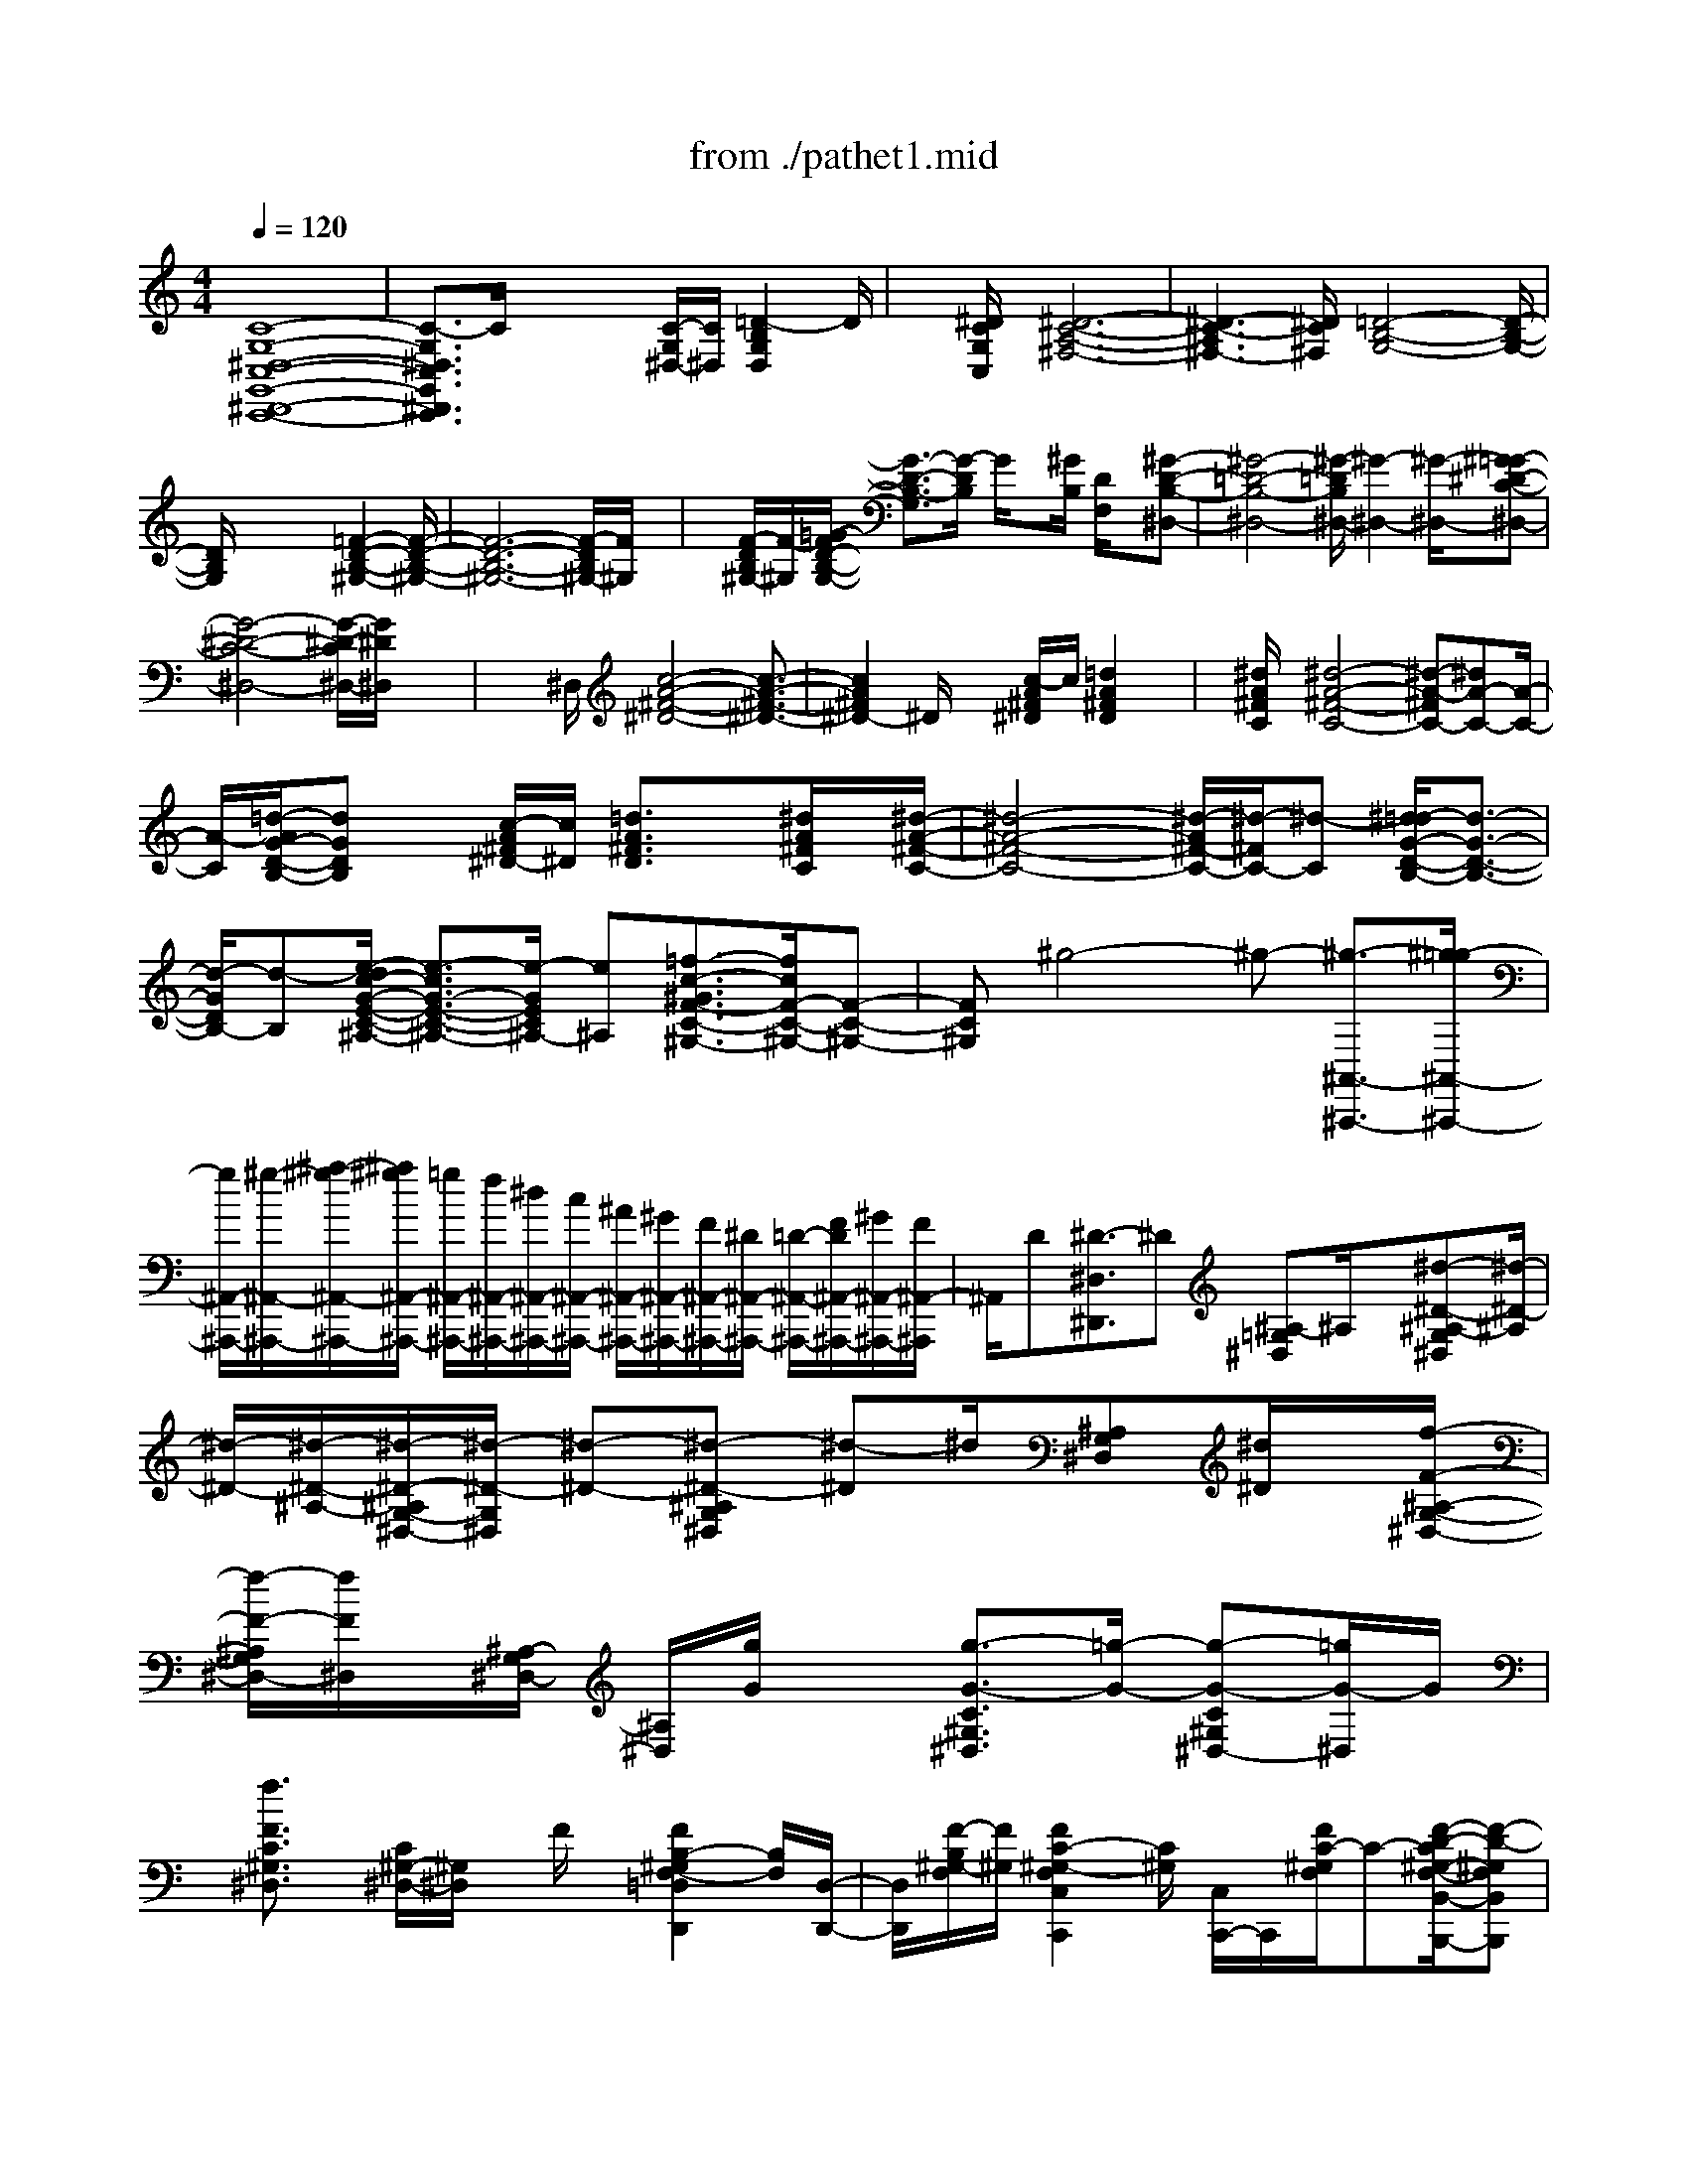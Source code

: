 X: 1
T: from ./pathet1.mid
M: 4/4
L: 1/8
Q:1/4=120
K:C % 0 sharps
% Pathetique Sonata - Beethoven
% Movement 1
V:1
% Piano
%%MIDI program 0
% Pathetique Sonata - Beethoven
% Movement 1
[C8-G,8-^D,8-C,8-G,,8-^D,,8-C,,8-]| \
[C3/2-G,3/2^D,3/2C,3/2G,,3/2^D,,3/2C,,3/2]C/2 x2 x/2[C/2-G,/2^D,/2-][C/2^D,/2][=D2-B,2G,2D,2]D/2| \
x[^D/2C/2G,/2C,/2]x/2 [^D6-C6-A,6-^F,6-]| \
[^D3-C3-A,3^F,3-][^D/2C/2^F,/2][=D4-B,4-G,4-][D/2-B,/2-G,/2-]|
[D/2B,/2G,/2]x4x[=F2-D2-B,2-^G,2-][F/2-D/2-B,/2-^G,/2-]| \
[F6-D6-B,6-^G,6-] [F/2-D/2B,/2^G,/2-][F/2^G,/2]x| \
x/2[F/2-D/2B,/2^G,/2-][F/2-^G,/2][=G/2-F/2D/2-B,/2-G,/2-] [G3/2-D3/2-B,3/2-G,3/2][G/2-D/2B,/2] G/2x[^G/2B,/2] [D/2F,/2]x/2[^G-D-B,-^D,-]| \
[^G4-=D4-B,4-^D,4-] [^G/2-=D/2B,/2^D,/2-][^G2-^D,2-][^G/2-^D,/2-][^G=G-^D-C-^D,-]|
[G4-^D4-C4-^D,4-] [G/2-^D/2-C/2^D,/2-][G/2^D/2^D,/2]x3| \
x2 ^D,/2[c4-A4-^F4-^D4-][c3/2-A3/2-^F3/2-^D3/2-]| \
[c2A2^F2^D2-] ^D/2x2[c/2-A/2^F/2^D/2]c/2[=d2A2^F2D2]x/2| \
x/2[^d/2A/2^F/2C/2]x/2[^d4-A4-^F4-C4-][^d-A-^FC-][^dA-C-][A/2-C/2-]|
[A/2-C/2][=d/2-A/2G/2-D/2-B,/2-][dGDB,] x[c/2-A/2^F/2^D/2-][c/2^D/2] [=d3/2A3/2^F3/2D3/2]x[^d/2A/2^F/2C/2]x/2[^d/2-A/2-^F/2-C/2-]| \
[^d4-A4-^F4-C4-] [^d/2-A/2^F/2-C/2-][^d/2-^F/2C/2-][^d-C] [^d/2=d/2-G/2-D/2-B,/2-][d3/2-G3/2-D3/2-B,3/2-]| \
[d/2-G/2D/2B,/2-][d-B,][e/2-d/2c/2-G/2-E/2-C/2-^A,/2-] [e3/2-c3/2G3/2-E3/2-C3/2-^A,3/2-][e/2-G/2E/2C/2^A,/2-] [e^A,][=f3/2-c3/2-^G3/2F3/2-C3/2-^G,3/2-][f/2c/2F/2-C/2-^G,/2-][F-C-^G,-]| \
[FC^G,]^g4-^g- [^g3/2-^A,,3/2-^A,,,3/2-][^g/2=g/2-^A,,/2-^A,,,/2-]|
[g/2^A,,/2-^A,,,/2-][^g/2-^A,,/2-^A,,,/2-][^a/2-^g/2^A,,/2-^A,,,/2-][^a/2^g/2^A,,/2-^A,,,/2-] [=g/2^A,,/2-^A,,,/2-][f/2^A,,/2-^A,,,/2-][^d/2^A,,/2-^A,,,/2-][c/2^A,,/2-^A,,,/2-] [^A/2^A,,/2-^A,,,/2-][^G/2^A,,/2-^A,,,/2-][F/2^A,,/2-^A,,,/2-][^D/2^A,,/2-^A,,,/2-] [=D/2-^A,,/2-^A,,,/2-][F/2D/2^A,,/2-^A,,,/2-][^G/2^A,,/2-^A,,,/2-][F/2^A,,/2-^A,,,/2]| \
^A,,/2D[^D3/2-^D,3/2^D,,3/2]^D [^A,-=G,^D,]^A,/2x[^d-^D-^A,-G,^D,][^d/2-^D/2-^A,/2]| \
[^d/2-^D/2-][^d/2-^D/2-^A,/2-][^d/2-^D/2-^A,/2G,/2-^D,/2-][^d/2-^D/2-G,/2^D,/2] [^d-^D-][^d-^D-^A,G,^D,] [^d-^D]^d/2[^A,G,^D,][^d/2^D/2]x/2[f/2-F/2-^A,/2-G,/2-^D,/2-]| \
[f/2-F/2-^A,/2G,/2^D,/2-][f/2F/2^D,/2]x/2[^A,/2-G,/2^D,/2-] [^A,/2^D,/2][g/2G/2]x [g3/2-G3/2-C3/2^G,3/2^D,3/2][=g/2-G/2-] [g-G-C^G,^D,-][=g/2G/2-^D,/2]G/2|
x/2[f3/2F3/2C3/2^G,3/2^D,3/2] x/2[C/2^G,/2-^D,/2-][^G,/2^D,/2]x/2 F/2x/2[F2B,2-^G,2F,2-=D,2D,,2][B,/2F,/2][D,/2-D,,/2-]| \
[D,/2D,,/2][F/2-B,/2^G,/2-F,/2][F/2^G,/2][F2C2-^G,2-F,2C,2C,,2][C/2^G,/2] [C,/2C,,/2-]C,,/2[F/2C/2-^G,/2F,/2]C-[F/2-D/2-C/2^G,/2-F,/2-B,,/2-B,,,/2-][F-D-^G,F,B,,B,,,]| \
[F/2-D/2]F[^G,/2-F,/2D,/2B,,/2-] [^G,/2B,,/2-]B,,/2x/2f/2- [f-F-^G,-F,D,B,,-][f/2-F/2-^G,/2B,,/2][f/2-F/2-] [f/2-F/2-^G,/2B,,/2-][f/2-F/2-F,/2D,/2B,,/2][f-F-]| \
[f/2-F/2-][f/2-F/2-^G,/2-F,/2-^A,,/2-][f/2-F/2-^G,/2-F,/2D,/2-^A,,/2-][f/2-F/2-^G,/2D,/2^A,,/2] [fF-][F/2^G,/2-^A,,/2-][^G,/2F,/2D,/2^A,,/2-] ^A,,/2[f/2F/2]x/2[=g-G-^G,-F,D,^A,,-][=g/2-G/2-^G,/2^A,,/2][=g/2-G/2][g/2^G,/2-^A,,/2-]|
[^G,/2F,/2D,/2^A,,/2-]^A,,/2[^g/2^G/2]x[^g3/2-^G3/2-=G,3/2E,3/2^C,3/2^A,,3/2] [^g-^G-][^g-^G-=G,E,^C,^A,,] [^g^G]x/2[=g/2-G/2-G,/2-E,/2-^C,/2-^A,,/2-]| \
[g/2-G/2-G,/2E,/2^C,/2^A,,/2][g/2G/2]x/2[G,/2^C,/2^A,,/2-] ^A,,/2[G/2-E/2^C/2G,/2]G/2x/2 [=A2-E2-^C2-A,2-A,,2A,,,2] [A/2E/2^C/2A,/2][A,,/2-A,,,/2-][A/2E/2-^C/2-A,/2A,,/2-A,,,/2-][E/2^C/2A,,/2A,,,/2]| \
x/2[^A3/2-E3/2-^C3/2-^A,3/2-G,,3/2G,,,3/2] [^A/2-E/2-^C/2^A,/2-][^A/2E/2^A,/2G,,/2-G,,,/2-][G,,/2G,,,/2]x/2 [^AE-^C^A,]E/2[=A3/2-^F3/2-D3/2A,3/2^F,,3/2^F,,,3/2][A/2-^F/2]A/2-| \
A/2-[A/2D/2-A,/2^F,/2]D/2x3/2[a-A-D-A,^F,] [a/2-A/2-D/2][a-A-][a/2-A/2-D/2-A,/2^F,/2] [a/2-A/2-D/2][a-A-][a/2-A/2-D/2-A,/2^F,/2]|
[a/2-A/2-D/2][a3/2A3/2] [D/2-A,/2^F,/2-][D/2^F,/2][a/2A/2]x/2 [b-B-DA,^F,][b/2B/2]x/2 [D/2A,/2]^F,/2x/2[=c'/2c/2]| \
x/2c'/2-[c'-c-D-^G,-=F,] [c'/2-c/2-D/2^G,/2][c'-c-][c'/2-c/2-D/2-^G,/2-F,/2] [c'/2c/2-D/2^G,/2]c/2x [b-B-D^G,-F,][b/2-B/2-^G,/2][b/2-B/2-]| \
[b/2-B/2-D/2^G,/2F,/2][b3/2-B3/2-] [b/2-B/2-B,/2-][b/2-B/2-B,/2F,/2-D,/2-][b/2-B/2-F,/2D,/2][b/2B/2] x/2[B,F,D,]x[b-B-B,F,D,][b/2-B/2]| \
b/2[B,/2F,/2D,/2]x c'/2x/2[^c'-^c-^G,D,B,,] [^c'-^c-][^c'/2-^c/2-^G,/2-][^c'/2-^c/2-^G,/2D,/2-B,,/2-] [^c'/2-^c/2D,/2B,,/2]^c'[d'/2-d/2-^G,/2-D,/2-B,,/2-]|
[d'/2-d/2-^G,/2-D,/2B,,/2][d'/2-d/2-^G,/2][d'/2-d/2-][d'/2-d/2-^G,/2-D,/2B,,/2] [d'/2-d/2-^G,/2][d'-d-][d'-d-F,B,,^G,,][d'-d-][d'/2-d/2-F,/2B,,/2-^G,,/2-] [d'-dB,,^G,,]d'/2[d'/2-d/2-B,,/2-^G,,/2-]| \
[d'/2-d/2-F,/2-B,,/2^G,,/2-][d'/2-d/2-F,/2^G,,/2][d'/2d/2][F,/2B,,/2-^G,,/2-] [B,,/2^G,,/2-]^G,,/2^d'/2x/2 [e'3/2-e3/2-F,3/2B,,3/2=G,,3/2][e'/2-e/2-] [e'-e-F,B,,-G,,-][e'/2-e/2B,,/2G,,/2]e'/2-| \
[f'/2-e'/2-f/2-F,/2B,,/2-][f'-e'f-B,,G,,][f'-f-][f'/2-f/2-F,/2B,,/2-G,,/2-][f'/2-f/2-B,,/2G,,/2][f'-f-][f'-f-F,=C,-^G,,-][f'/2-f/2-C,/2^G,,/2] [f'/2-f/2-][f'/2-f/2-F,/2C,/2-^G,,/2-][f'/2-f/2C,/2^G,,/2]f'/2| \
x[f'/2-f/2-F,/2C,/2-^G,,/2-][f'/2-f/2-C,/2-^G,,/2] [f'/2-f/2-C,/2][f'/2-f/2-][f'/2-f/2-C,/2^G,,/2][f'-f]f'/2x3/2[f'3/2-f3/2-F,3/2-B,,3/2-=G,,3/2-]|
[f'/2-f/2-F,/2B,,/2-G,,/2-][f'2-f2-B,,2-G,,2-][f'/2-f/2-B,,/2G,,/2][f'3/2-f3/2]f'3-[f'/2^d'/2-]| \
^d'/2=d'/2-[f'/2-d'/2][f'/2^d'/2-] [^d'/2=d'/2]c'/2b3/2x3/2 bx| \
x/2[bfdG]x3/2[b-fdG] b/2x2[c'3/2-^d3/2-c3/2-^G3/2-]| \
[c'4-^d4-c4^G4-] [c'/2-^d/2^G/2]c'2-c'/2x|
x6 c'2-| \
c'3-[c'/2b/2-]b/2 c'/2-[=d'/2-c'/2][d'/2c'/2]^a/2 ^g/2=g/2<^a/2^g/2-| \
^gx ^g3/2x[^g-DCF,]^g/2 x[^gDCF,]| \
x2 [=g/2-^D/2-C/2-][g3-^D3-C3-G,3-][^d'/2-g/2-^D/2-C/2G,/2-] [^d'/2-g/2^D/2G,/2]^d'3/2-|
^d'3/2-[^d'/2=d'/2-] d'/2^c'/2=c'/2b/2 ^a/2=a/2^g/2=g/2 f/2e/2[^d/2=d/2][^c/2F,/2-D,/2-G,,/2-]| \
[B/2F,/2-D,/2-G,,/2-][^A/2=A/2F,/2-D,/2-G,,/2-][^G/2F,/2-D,/2-=G,,/2-][G/2^F/2=F,/2-D,/2-G,,/2-] [F,/2-D,/2-G,,/2-][E/2^D/2F,/2-=D,/2-G,,/2-][D/2F,/2-D,/2-G,,/2-][^C/2=C/2F,/2-D,/2-G,,/2-] [B,/2-F,/2-D,/2-G,,/2-][^G/2-B,/2F,/2-D,/2=G,,/2][^G/2-F,/2]^G2-^G/2-| \
^G4- [^G/2B,/2-]B,/2[C/2-C,,/2][C/2-C,/2] [C/2-C,/2C,,/2][C/2-C,,/2][C/2C,/2][E/2^A,/2]| \
C,/2C,,/2[=G/2C,/2]C,/2 [^G/2C,,/2][C,/2C,,/2]C,/2C,,/2 C,/2[c/2E/2C,,/2] (3C,/2C,,/2C,/2 e/2C,/2[f/2C,,/2][=g/2C,/2C,,/2]|
C,/2[^g/2C,,/2]C,/2[b/2C,/2C,,/2] [c'/2=g/2^d/2-c/2-C,,/2][^d/2c/2C,/2]C,,/2C,/2 [g/2-f/2-B/2-G/2-=D,,/2][g/2f/2B/2G/2D,/2][D,/2D,,/2][^d/2-c/2G/2-^D,,/2] [^d/2G/2^D,/2][^D,/2^D,,/2][=d/2-^G/2-F/2-F,,/2][d/2^G/2F/2]| \
[F,/2F,,/2][c/2-^D/2-=G,,/2][c/2-G/2-^D/2-G,/2][c/2-G/2-^D/2-G,/2G,,/2] [c/2-G/2^F/2-^D/2-^G,,/2][c/2-^F/2-^D/2-^G,/2][c/2-^F/2-^D/2-^G,,/2][c/2-^F/2^D/2-^G,/2] [c/2=A/2-^D/2-^F,/2^F,,/2][A/2-^D/2^F,,/2][A/2-^F,/2][B/2-A/2=F/2-=D/2-=G,,/2] [B/2F/2D/2G,/2]G,,/2C/2C,/2| \
[C/2-C,,/2][C/2-C,/2][C/2C,/2C,,/2]x/2 C,/2[F/2C,/2][G/2C,,/2]C,/2 [^G/2C,,/2][C,/2C,,/2]C,/2C,,/2 [c/2E/2C,/2]C,/2C,,/2[C,/2C,,/2]| \
[e/2C,/2]C,,/2C,/2[C,/2C,,/2] [^g/2C,,/2]C,/2C,,/2[c'/2=g/2^d/2c/2C,/2] C,/2C,,/2C,/2[g/2-f/2-B/2-G/2-=D,,/2] [g/2f/2B/2G/2D,/2D,,/2]D,/2[^d/2c/2G/2-^D,,/2][G/2^D,/2^D,,/2]|
^D,/2[=d/2^G/2F/2-F,,/2][F/2F,,/2]x/2 [c/2-=G/2-^D/2-G,,/2][c/2-G/2-^D/2-][c/2-G/2-^D/2-G,/2G,,/2][c/2-G/2^F/2-^D/2-^G,,/2] [c/2-^F/2-^D/2-^G,/2][c/2-^F/2-^D/2-^G,/2^G,,/2][c/2-A/2-^F/2^D/2-^F,,/2][c/2-A/2-^D/2-^F,/2] [c/2-A/2-^D/2-^F,/2^F,,/2][c/2-A/2-^D/2-^F,,/2][c/2-A/2-^D/2-^F,/2][c/2A/2^D/2^F,,/2]| \
x/2[B/2=G/2=D/2G,/2]x/2[D/2B,/2] [g/2-G/2-B,/2][g/2-G/2-][g/2-G/2-D/2B,/2][g/2-G/2] [g/2G,/2][^D/2C/2]x/2[g/2-G/2-] [g/2-G/2^D/2]g/2-[g/2=F/2=D/2][f/2d/2]| \
B/2x/2F/2B,/2  (3C/2^D/2C/2G,/2[^F,/2^G,,/2^G,,,/2] [C/2^G,/2^G,,,/2][^F,/2^G,,/2]x [=D/2B,/2][=g/2-G/2-B,/2][g/2-G/2-][g/2-G/2-]| \
[g/2-G/2][g/2G,/2]x/2x/2 [g-G][g/2-^D/2][g/2=F/2] [f/2=D/2]d/2B/2F/2 B,/2>C/2^D/2C/2|
[G,/2^F,/2][C/2^G,,/2][^G,/2^G,,,/2][^F,/2^G,,/2] =G,,/2^F/2x/2G,,/2 c/2G,,/2[G,,/2G,,,/2]G,,,/2 G,,/2G,,/2c'/2G,,/2| \
[b/2g/2][G,,/2G,,,/2]G,,/2>G,,,/2 G,,/2G,,/2[^D/2-^C/2-^A,/2-][^D/2-^C/2-^A,/2-] [^D/2-^C/2-^A,/2-G,,/2G,,,/2][^D/2-^C/2-^A,/2-G,,,/2][^D/2-^C/2-^A,/2G,,/2][^D/2-^C/2-G,,,/2] [^D/2^C/2G,,/2][^G,,/2^G,,,/2][^c/2^G,,,/2]^G,,/2| \
^G,,,/2[^G,,/2^G,,,/2]^G,,/2^G,,,/2 [^G,,/2^G,,,/2]^G,,/2[=c'/2^g/2^G,,,/2]^G,,/2 [^c'/2^G,,/2^G,,,/2][=c'/2^g/2^G,,,/2] (3^G,,/2^G,,,/2^G,,/2 ^G,,,/2 (3^G,,/2^G,,,/2^G,,/2[^F/2-^D/2-C/2-=A,,,/2]| \
[^F/2-^D/2-C/2-A,,/2][^F/2-^D/2-C/2-A,,,/2][^F/2-^D/2-C/2-A,,/2][^F/2-^D/2-C/2A,,/2A,,,/2] [^F/2^D/2A,,,/2]A,,/2^A,,,/2^A,,/2 [^d/2=A/2^A,,/2^A,,,/2]^A,,,/2<^A,,/2[=a/2^A,,/2^A,,,/2] [^a/2^A,,,/2]^A,,/2[^d'/2^A,,/2^A,,,/2][=d'/2^a/2^A,,,/2]|
^A,,/2[^d'/2=a/2^A,,,/2][=d'/2^a/2^A,,/2][^A,,/2^A,,,/2] ^A,,,/2<^A,,/2[=a/2-^d/2-^A,,/2^A,,,/2][=a/2-^d/2^A,,,/2] [=a/2^A,,/2][^a/2=d/2^A,,,/2] (3^A,,/2^A,,,/2^A,,/2 [^d/2-=A/2-^A,,,/2][^d/2-=A/2-^A,,/2][^d/2=A/2^A,,,/2]^A,,/2| \
[=d/2^A/2^A,,/2^A,,,/2]^A,,,/2<^A,,/2[=A/2-^D/2-^A,,,/2] [=A/2-^D/2-^A,,/2][=A/2^D/2^A,,,/2][^A/2=D/2^A,,/2][^A,,/2^A,,,/2] ^A,,,/2^A,,/2[^D/2-=A,/2-^A,,,/2][^D/2-=A,/2-^A,,/2] [^D/2-=A,/2^A,,/2-^A,,,/2][^D/2=D/2-^A,/2-^A,,/2^A,,,/2-][D/2^A,/2^A,,,/2]=A,/2-| \
A,/2^A,/2-[^A,/2=A,/2-]A,/2 ^A,=A, ^A,=A, ^A,-[^F/2^A,/2-^A,,/2][^F/2^D/2^A,/2-^D,/2]| \
^A,/2-[^F/2^D/2^A,/2]^A,/2-^A,/2- [^F/2^D/2^A,/2-]^A,/2-[^F/2^D/2^A,/2-]^A,/2 [^A/2^F/2^D/2][^f-^A,-][^f/2-^F/2^D/2^A,/2-] [^f/2-^A,/2][^f/2^F/2^D/2][^d/2^F/2^D/2]^A/2|
[^f/2-^A,/2-][^f/2-^F/2^A,/2-][^f/2-^A,/2][^f/2-^F/2^D/2] ^f/2-[^f/2^d/2^F/2^D/2]x/2^A,-[^G/2=F/2^A,/2-^A,,/2]^A,/2-[^G/2F/2^A,/2-F,/2] ^A,/2[^G/2^F,/2]^A,-| \
[^A^A,-][^g/2-=F/2^A,/2][^g/2^G/2F/2] x/2[^g/2^A,/2-][^f/2^A,/2-][^G/2=F/2^A,/2-] [^G/2F/2^A,/2-][^f/2=f/2^A,/2][^G/2F/2]x/2 [f/2^d/2^A,/2-][^d/2=d/2^G/2^A,/2-]^A,/2-[c/2^G/2F/2^A,/2]| \
x/2[^G/2F/2]^A,- [^F/2^A,/2-]^A,/2-[^F/2^D/2^A,/2-^D,/2][^F/2^D/2^A,/2] x/2^A,/2-[^A/2^A,/2-][^F/2^A,/2-] [^d/2^F/2^A,/2-]^A,/2-[=f/2^F/2^D/2^A,/2][^f/2-^A/2^A,/2-]| \
[^f/2-^A,/2-][^f/2-^F/2^D/2^A,/2-][^f/2-^A,/2][^f/2^F/2^D/2] [^d/2^F/2][^A/2^D/2][^f-^A,-] [^f/2-^F/2^A,/2-][^f/2-^F/2^D/2^A,/2-][^f/2^A,/2-][^d/2^F/2^A,/2-] [^D/2^A,/2]^G,-[^F/2^D/2^G,/2-]|
^G,/2-[^F/2^D/2^G,/2-^D,/2]^G,/2[^F/2^D/2] ^F,/2^G,/2-[^G/2-^F/2^G,/2-][^G/2^G,/2-] [^f/2-^F/2^G,/2-][^f/2=f/2^F/2^G,/2]^D/2[^f/2^G,/2-] [=f/2^G,/2-][^F/2^G,/2-][^F/2^G,/2-][=f/2^d/2^D/2^G,/2]| \
[^F/2^D/2]x/2[^d/2^G,/2-][^c/2=c/2^F/2^G,/2-] ^G,/2-[^A/2^F/2^G,/2-]^G,/2[^F/2^D/2] ^c/2-[^c/2^G,/2-][=F/2^C/2^G,/2-]^G,/2- [F/2^C/2^G,/2-][F/2^C/2^G,/2^D,/2]x/2^G,/2-| \
^G,/2-[^G/2^G,/2-][^c/2F/2^C/2^G,/2-]^G,/2 [^d/2F/2^C/2]^G/2[f/2-^G,/2-][f/2-F/2^C/2^G,/2-] [f/2-^G,/2][f/2-F/2^C/2]f/2[^c/2F/2^C/2] [^G/2^G,/2-][f/2-^G,/2-][f/2-F/2^C/2^G,/2]f/2-| \
[f/2-F/2^C/2]f/2[^c/2F/2^C/2]x/2 ^G,-[^F/2^D/2^G,/2-]^G,/2- [^F/2^D/2^G,/2-^D,/2][^F/2^D/2^G,/2]x/2^G,-[^G/2-^F/2^G,/2-][^f/2-^G/2^F/2^G,/2-][^f/2^G,/2]|
[=f/2^F/2^D/2]x/2[^f/2^G,/2-][=f/2^d/2^F/2^G,/2-] ^G,/2-[^d/2^F/2^D/2^G,/2-][=f/2^d/2^G,/2][^c/2^F/2^D/2] ^G,/2-[^d/2^c/2^G,/2-][=c/2^F/2^G,/2-]^G,/2- [^A/2^F/2^G,/2-][c/2^F/2^D/2^G,/2-]^G,/2^C/2-| \
^C/2-[^G/2-=F/2^C/2-^C,/2-][^G/2^C/2^C,/2][B,-^G,][^G/2F/2B,/2B,,/2-]B,,/2[^A,/2-^A,,/2] ^A,/2-[^A/2-^G/2^A,/2-][^A/2^A,/2-][^g/2-^G/2^A,/2-] [^g/2^A,/2][^G/2F/2]x/2[^g/2^f/2^A,/2-]| \
[=f/2^G/2F/2^A,/2-]^A,/2-[^f/2^G/2=F/2^A,/2-][f/2^A,/2] [^G/2F/2]^A,/2-[f/2^d/2^A,/2-][=d/2^A,/2-] ^A,/2-[=c/2^G/2^A,/2-][d/2^A,/2-]^A,/2 ^D-[^A/2^F/2^D/2-^D,/2-][^D/2^D,/2]| \
[^C-^A,-][^A/2^F/2^C/2-^A,/2^C,/2-][^C/2^C,/2] [=C/2-C,/2]C-[c/2-^A/2=G/2C/2-] [c/2C/2-][^a/2-^A/2G/2C/2-][^a/2C/2][^g/2^A/2=G/2] x/2[^a/2^g/2C/2-][=g/2^A/2G/2C/2-]C/2-|
[^g/2^A/2=G/2C/2-][g/2C/2][^A/2G/2]C/2- [g/2=f/2C/2-][e/2^A/2G/2C/2-]C/2-[=d/2^A/2G/2C/2-] [G/2C/2]x/2F/2-[^g/2=g/2F/2-] [c/2^G/2F/2-]F/2-[=g/2c/2^G/2F/2-][f/2^d/2F/2]| \
x/2^A,/2-[f/2^d/2^A,/2-][=d/2^G/2F/2^A,/2] x/2[c/2B,/2-][d/2B,/2-][^G/2B,/2-] [C/2-B,/2][=g/2f/2C/2-][^d/2G/2^D/2C/2-]C/2- [G/2C/2-][^d/2G/2C/2-][^D/2C/2]^G,/2-| \
[=d/2^G,/2-][F/2^G,/2-]^G,/2-[d/2F/2^G,/2-] [c/2F/2^D/2^G,/2-]^G,/2-[^A,/2-^G,/2][=d/2c/2^A,/2-] [^A/2=G/2^D/2^A,/2-]^A,/2-[^A/2G/2^D/2^A,/2-][^A/2^A,/2] [G/2^D/2]x/2[c/2^A,/2-][c/2^A,/2-]| \
[^A/2F/2=D/2^A,/2-]^A,/2-[^A/2F/2D/2^A,/2-]^A,/2- [^A/2F/2D/2^A,/2-]^A,/2x/2^D,/2- [^D/2^A,/2^D,/2-][G/2G,/2^D,/2-][^D/2^A,/2^D,/2-][^d/2-^D,/2-] [^d/2-^D/2^A,/2^D,/2-][^d/2-G/2G,/2^D,/2-][^d/2-^D/2^A,/2^D,/2-][^d/2-G/2G,/2^D,/2-]|
[^d/2^D/2^A,/2^D,/2][G/2G,/2][^d/2-^A,/2^D,/2-][^d/2-^D/2^A,/2^D,/2-] [^d/2-G/2^D,/2-][^d/2-^D/2^A,/2G,/2^D,/2][^d/2-^C,/2-][^d/2^D/2^A,/2^C,/2-] [G/2G,/2^C,/2-][^D/2^A,/2^C,/2-][^d/2-G,/2^C,/2-][^d/2-^A,/2^C,/2-] [^d/2-G/2G,/2^C,/2-][^d/2-^D/2^A,/2^C,/2-][^d/2-G/2G,/2^C,/2-][^d/2^D/2^A,/2^C,/2]| \
[G/2G,/2]^A,/2[^d/2^C,/2][^D/2^A,/2] [G/2^A,/2][^d/2=C,/2-][^D/2^G,/2C,/2][^G/2^D,/2] ^G,/2^A,,/2[E/2=G,/2][E/2G,/2C,/2] ^G,,/2[F/2^G,/2][c/2C,/2]^G,/2| \
[=g/2G/2G,/2G,,/2][c/2C,/2]G/2[^g/2F,,/2] F,/2[c/2C,/2][=a/2^D,,/2][A/2^D,/2] [c/2A/2^D,/2C,/2]^a/2[^A/2=D,/2][f/2F,,/2] ^A/2[c'/2c/2C,/2C,,/2][f/2F,,/2]x/2| \
[^c'/2^A,,,/2][f/2^c/2^A,,/2][^c/2^A,,/2F,,/2][d'/2^G,,,/2] [d/2^G,,/2][f/2F,,/2]^G,,/2[^d'/2^d/2=G,,/2G,,,/2] [^a/2^D,,/2]G,,/2[b/2G,,,/2][^d/2B/2G,,/2^D,,/2] B/2[^G,,/2^G,,,/2]=c/2^d/2|
[c'/2c/2]c/2^d/2<c/2 ^A,,/2[^G/2F/2]F/2=d/2- [d/2F/2][^G/2F/2]x/2^D,/2- [^D/2^A,/2^D,/2-][=G/2G,/2^D,/2-][^D/2^A,/2^D,/2-][^d/2-^D,/2-]| \
[^d/2-^D/2^A,/2G,/2^D,/2-][^d/2-G/2^D,/2-][^d/2-^D/2^A,/2^D,/2-][^d/2-G/2G,/2^D,/2-] [^d/2^D/2^A,/2^D,/2-][G/2-G,/2^D,/2][G/2^D/2^A,/2][^d/2-^D,/2-] [^d/2-^D/2^A,/2^D,/2-][^d/2G/2G,/2^D,/2-][^D/2^A,/2^D,/2]^C,/2- [^D/2^A,/2^C,/2-][G/2G,/2^C,/2-][^D/2^A,/2^C,/2-][^d/2-G,/2^C,/2]| \
[^d/2^D/2^A,/2]G/2[^D/2^A,/2][G/2G,/2] [^D/2^A,/2][G/2^D/2^A,/2G,/2][^d/2^C,/2]^A,/2 [G/2G,/2][^D/2^A,/2][^d/2=C,/2][^G/2^D/2^G,/2^D,/2] [^D/2^G,/2]^A,,/2x/2[E/2C,/2]| \
[=G,/2^G,,/2][F/2^G,/2][c/2C,/2]^G,/2 [=g/2G/2G,/2G,,/2][c/2C,/2]G/2[^g/2F,,/2] [^G/2F,/2][c/2^G/2C,/2][=a/2^D,,/2][A/2^D,/2] [c/2C,/2]^D,/2[^a/2^A/2=D,/2D,,/2][f/2F,,/2]|
[^A/2D,/2][c'/2C,,/2][c/2C,/2][f/2c/2F,,/2] [^c'/2^A,,,/2][^c/2^A,,/2][f/2^A,,/2F,,/2]^c/2 [d'/2d/2^G,,/2^G,,,/2][f/2F,,/2][d/2^G,,/2][^d'/2-=G,,,/2] [^d'/2^a/2G,,/2^D,,/2][^d/2G,,/2][e'/2G,,,/2][e/2G,,/2]| \
[^a/2G,,/2G,,,/2]x/2[^G,,/2-^G,,,/2-][=c'/2^g/2^G,,/2^G,,,/2] ^g/2f'/2-[f'/2^g/2]c'/2 ^g/2[^A,,/2^A,,,/2][^g/2f/2]f/2 =d'/2f/2[^g/2f/2]x/2| \
[=g/2^D,/2]x/2[^d'/2-G/2^D/2]^d'/2- [^d'/2-G/2^D/2]^d'/2[=d'/2G/2^D/2]^d'/2 [f'/2C/2-][^d'/2=d'/2G/2C/2-][c'/2^D/2C/2-][G/2C/2-] [c'/2^D/2C/2-][=d'/2G/2^D/2C/2-][c'/2C/2^G,/2-][^a/2^g/2^G,/2-]| \
[=g/2F/2^G,/2-][f/2^G,/2-][f/2e/2F/2^G,/2-][=g/2^G,/2-] [f/2^D/2^G,/2][^d/2^A,/2-]^A,/2-[c/2^A/2^A,/2-] [=A/2F/2=D/2^A,/2-][^A/2^A,/2-][c/2^A,/2]^G/2 ^D,/2-[^d'/2-^d/2^D/2^D,/2-][^d'/2-^D,/2-][^d'/2^D/2=G,/2^D,/2-]|
^D,/2-[^d'/2=d'/2G,/2^D,/2][f'/2-C,/2-][f'/2^d'/2-C,/2-] [^d'/2=d'/2C/2G,/2^D,/2C,/2-][c'/2b/2C/2G,/2^D,/2C,/2-][c'/2C,/2][=d'/2C/2^D,/2] [c'/2^a/2-^G,,/2-][^a/2^g/2^G,,/2-][=g/2^G,/2F,/2^D,/2^G,,/2-][f/2^G,,/2] [f/2e/2^G,/2F,/2^D,/2][=g/2^G,/2^D,/2]f/2[^d/2^A,,/2-]| \
[=d/2c/2^A,/2F,/2D,/2^A,,/2-][^A/2^A,,/2-][=A/2^A,/2F,/2D,/2^A,,/2-][c/2^A/2^A,/2^A,,/2] [^A/2D,/2]^D,,/2^D,/2[^D/2-^D,,/2] [^D/2-^D,/2][^D/2^D,/2^D,,/2][=G/2^C/2^D,,/2]^D,/2 [^G/2^D,,/2][^D,/2^D,,/2][^A/2=G/2^D,/2][=c/2^G/2^D,,/2]| \
^D,/2[=d/2^D,/2^D,,/2][^d/2^D,,/2]^D,/2 [^d/2-^D,,/2][^d/2^D,/2][^D,/2^D,,/2][=g/2^D,,/2] ^D,/2[^g/2^D,,/2][^a/2=g/2^D,/2^D,,/2]^D,/2 [c'/2^g/2^D,,/2][=d'/2^D,/2][^D,/2^D,,/2][^d'/2-=g/2-^D,,/2]| \
[^d'/2-g/2^D,/2][^d'/2^D,,/2] (3^D,/2^D,,/2^D,/2 ^D,,/2<^D,/2[^d/2-G/2-=D,,/2][^d/2-G/2-=D,/2D,,/2] [^d/2G/2=D,/2]D,,/2<D,/2[D,/2D,,/2] [^d'/2-g/2-C,,/2][^d'/2-g/2-C,/2][^d'/2g/2C,,/2]C,/2|
[C,/2C,,/2]C,,/2<C,/2[^d/2-G/2-^A,,,/2] [^d/2-G/2^A,,/2][^d/2^A,,/2^A,,,/2]^A,,,/2<^A,,/2 [^A,,/2^A,,,/2][^d'/2-c'/2-^G,,,/2][^d'/2-c'/2-^G,,/2][^d'/2-c'/2-^G,,,/2] [^d'/2c'/2^G,,/2][^G,,/2^G,,,/2]^G,,,/2^G,,/2| \
[^d/2-c/2-=G,,,/2][^d/2-c/2-G,,/2][^d/2-c/2G,,,/2][^d/2G,,/2] [G,,/2G,,,/2]G,,,/2G,,/2x/2 [=d'2-c'2-=a2-^F,,2-^F,,,2-] [d'/2c'/2a/2^F,,/2^F,,,/2]x3/2| \
x[D6-C6-A,6-^F,6-^F,,6-][D-C-A,-^F,-^F,,-]| \
[D3/2C3/2A,3/2^F,3/2^F,,3/2]x2x/2 [G4-D4-^A,4-G,4-G,,4-D,,4-^A,,,4-G,,,4-]|
[G4-D4-^A,4-G,4-G,,4-D,,4-^A,,,4-G,,,4-] [G3/2-D3/2^A,3/2-G,3/2G,,3/2D,,3/2^A,,,3/2G,,,3/2][G/2^A,/2] x2| \
x2 [G/2D/2^A,/2]x/2[=A2-^F2-D2-A,2-][A/2-^F/2-D/2A,/2][A/2^F/2] x[^A/2G/2D/2G,/2]x/2| \
[^A/2-G/2-^C/2-][^A6-G6-E6-^C6-][^A3/2-G3/2-E3/2-^C3/2-]| \
[^A-GE^C][^A/2=A/2-^F/2-D/2-][A6^F6D6]x/2|
x3x/2^D,[=c3-A3-^F3-^D3-][c/2-A/2-^F/2-^D/2-]| \
[c3-A3-^F3-^D3-][c/2-A/2^F/2-^D/2][c/2^F/2] x2 x/2[c/2-A/2^F/2^D/2-][c/2^D/2][=d/2-A/2-^F/2-D/2-]| \
[d-A-^F-D][d/2A/2^F/2]x3/2[^d/2A/2^F/2C/2]x/2 [^d/2-A/2-^F/2-][^d3-A3-^F3-^A,3-][^d/2-=A/2-^F/2-^A,/2-]| \
[^d3/2-=A3/2^F3/2-^A,3/2-][^d-^F^A,-][^d/2^A,/2-]^A,2-[=d3-^A3-G3-^A,3-]|
[d3/2^A3/2G3/2^A,3/2]x4x/2 ^D,[c-=A-^F-^D-]| \
[c4-A4-^F4-^D4-] [c3/2-A3/2^F3/2-^D3/2-][c/2^F/2^D/2] x2| \
x3/2[c/2-A/2^F/2^D/2-] [c/2^D/2][=d3/2A3/2^F3/2D3/2] x2 [^d/2A/2^F/2C/2]x/2^d/2-[^d/2-A/2-^F/2-C/2-]| \
[^d4-A4-^F4-C4] [^d2A2^F2B,2-] B,3/2-[e/2-G/2-E/2-B,/2-]|
[e2-G2-E2-B,2-] [e/2-G/2-E/2-B,/2][e-G-E-][e/2-G/2-E/2B,/2-] [e/2G/2B,/2-]B,2-[A/2-B,/2-][A-^F-^D-B,-]| \
[A2-^F2-^D2-B,2-] [A-^F-^D-B,B,,-][A/2-^F/2^D/2B,,/2-][AB,,-]B,,-[G2-E2-B,2-B,,2][G/2-E/2-B,/2-]| \
[G-E-B,-][G-EB,B,,-] [G/2B,,/2-]B,,2-[^F3-^D3-C3-A,3-B,,3-][^F/2-^D/2-C/2-A,/2-B,,/2-]| \
[^F/2-^D/2-C/2-A,/2-B,,/2-][^F3/2-^D3/2C3/2A,3/2B,,3/2-B,,,3/2-] [^F/2B,,/2-B,,,/2]B,,2-B,,/2-[^D3-A,3-^F,3-B,,3-]|
[^D2-A,2-^F,2-B,,2-] [^D/2-A,/2-^F,/2-B,,/2-][^D3-A,3^F,3B,,3B,,,3-][^D/2-B,,,/2] ^D3/2x/2| \
xx/2E,/2 [A/2E,/2E,,/2][G/2E,,/2]E,/2[^d/2A/2] E,/2E,/2x/2[g/2E,/2E,,/2] E,/2[^d'/2E,/2E,,/2]x/2[e'/2g/2]| \
G,/2B,/2[e/2-E/2-B,/2G,/2][e/2-E/2-] [e/2E/2B,/2]x/2E,/2-[B,/2G,/2E,/2] x/2[^f/2^G/2^F/2B,/2=G,/2]g/2x/2 [g-GE,-][g/2-C/2E,/2][g/2^f/2-^F/2-C/2]| \
[^f/2-^F/2-A,/2][^f/2-^F/2-C/2A,/2][^f/2^F/2]^D,/2- [^f/2^F/2C/2A,/2^D,/2]x/2[g/2C/2A,/2]a/2 A,/2A/2=D,/2[G/2D,/2] x/2D,/2^c/2D,/2|
D,/2[g/2D,/2D,,/2][^f/2D,,/2]D,/2 [^c'/2D,/2D,,/2][d'/2D,,/2]x/2[=C/2A,/2] x/2[^f/2-^F/2-C/2A,/2][^f/2-^F/2-][^f/2-^F/2-C/2A,/2] [^f/2^F/2D,/2-]D,/2[^f/2^F/2C/2A,/2][g/2C/2]| \
A,/2[a/2A/2C/2]x/2[a/2-A/2-D,/2-] [a/2A/2^A,/2G,/2D,/2]x/2[g/2-G/2-^A,/2G,/2][g/2-G/2-] [g/2G/2^A,/2G,/2]^C,/2x/2^A,/2 [=A/2^A,/2G,/2]x/2[^a/2^A,/2]x/2| \
[^a/2^A/2=C,/2][^A/2^C,/2-][^a/2^C,/2][^a/2^A/2] [^A/2=F,/2]^a/2^A/2[^a/2^A/2^C/2-] [^a/2^C/2]^A/2[^a/2^A/2F/2]^a/2 ^A/2[^a/2^A/2^F/2]^a/2[^A/2G/2-]| \
[^a/2G/2][^a/2^A/2]^A/2 (3^a/2^A/2^a/2^A/2<^a/2[^a/2^A/2] x/2[=a/2A/2][A/2^F,,/2-][a/2^F,,/2] A/2[a/2A/2][a/2^C,/2]A/2|
a/2[a/2A/2^F,/2-][A/2^F,/2]a/2 [A/2^C/2][a/2A/2=C/2]a/2[A/2E/2] a/2[A/2=F/2-][a/2A/2F/2]a/2<A/2[a/2A/2]a/2A/2| \
[a/2A/2]a/2>^G/2^g/2 [^G/2C,/2-][^g/2C,/2][^G/2B,,/2][^G/2D,/2] ^g/2^G/2[^g/2^G/2][^g/2C/2] [^G/2B,/2-][^g/2^G/2B,/2][^g/2D/2][^G/2F/2]| \
^g/2^G/2[^g/2^G/2][^g/2D/2] ^G/2^g/2[^g/2^G/2B,/2]=G/2 x/2[G/2G,/2]x/2[f/2F/2] [F/2^C/2^C,/2]x/2E/2[E/2^A,/2^A,,/2]| \
x/2[^c/2^C/2][^C/2G,/2G,,/2]^c/2 =C/2[C/2E,/2E,,/2]x/2[^A/2^A,/2] [^A,/2F,/2-F,,/2-][^A/2F,/2F,,/2][^G/2^G,/2]^G,/2 x/2=G,/2[G/2G,/2][F,,/2-F,,,/2-]|
[F,/2F,,/2F,,,/2]F,/2x/2^D,/2 ^D/2[^D/2^D,/2^F,,/2-^F,,,/2-][^A,/2=D,/2^F,,/2^F,,,/2][D/2^G,/2] D,/2^D,/2^D/2[^D,/2^F,,/2-^F,,,/2-] [^D/2^F,,/2^F,,,/2-][=D,/2^F,,,/2][D/2D,/2]x/2| \
C,/2x[B,/2-B,,/2-=G,,,/2] [B,/2B,,/2-G,,/2][B,,/2G,,/2G,,,/2][^C,/2G,,,/2][^G,/2=G,,/2] [E,/2^C,/2][D,/2G,,/2G,,,/2][^G,/2=G,,/2]=F,/2 [D,/2G,,/2][^G,/2=C,/2=G,,/2][^D,/2G,,,/2][C,/2G,,/2]| \
[G,/2B,,/2G,,/2G,,,/2][=D,/2G,,,/2][B,,/2G,,/2][^C,/2G,,/2G,,,/2] [^G,/2E,/2][^C,/2=G,,/2]D,/2[^G,/2=G,,/2] [D,/2G,,/2G,,,/2][=C,/2G,,,/2][^G,/2=G,,/2][^D,/2C,/2G,,,/2] [G,/2=D,/2G,,/2]G,,,/2[E/2G,,/2]G,,,/2| \
G,,/2G,,/2^c/2[d/2G,,/2] G,,/2[e/2^c/2]G,,/2[f/2G,,/2G,,,/2] [^c'/2G,,,/2]G,,/2[d'/2f/2G,,,/2-]G,,,/2- [e'/2^c'/2G,,/2G,,,/2-]G,,,/2[f'-d'-B,,,-]|
[f'/2-d'/2-G,,/2B,,,/2-][f'/2-d'/2-B,,,/2][f'd'=C,,-] [G,,/2C,,/2-][c'/2C,,/2-^F,,,/2-][=f'/2C,,/2-^F,,,/2][^d'/2G,,/2C,,/2-] [=d'/2C,,/2][^d'/2G,,,/2-][=d'/2-b/2-G,,,/2][d'/2b/2G,,/2] G,,,/2G,,/2^C,/2[^G,/2E,/2]| \
[^C,/2=G,,/2]D,/2[^G,/2=G,,/2]=F,/2 [D,/2G,,/2][^G,/2=C,/2=G,,/2][^D,/2G,,,/2][C,/2G,,/2] [G,/2B,,/2G,,,/2][=D,/2G,,/2G,,,/2][B,,/2G,,/2][^G,/2=G,,,/2] [E,/2G,,/2][^C,/2G,,/2G,,,/2][D,/2G,,,/2][^G,/2=G,,/2]| \
[D,/2G,,,/2][=C,/2G,,/2][^G,/2=G,,/2][^D,/2C,/2G,,,/2] x/2[=D,/2G,,,/2][E/2G,,/2G,,,/2]G,,/2 x/2G,,/2[^c/2E/2][d/2F/2G,,/2G,,,/2] G,,/2[e/2^c/2G,,,/2][f/2d/2G,,/2][G,,/2G,,,/2]| \
[^c'/2e/2G,,,/2]G,,/2[d'/2f/2G,,,/2-]G,,,/2- [e'/2^c'/2G,,/2G,,,/2-]G,,,/2-[f'/2-d'/2-B,,,/2-G,,,/2][f'/2-d'/2-B,,,/2-] [f'/2-d'/2-G,,/2B,,,/2-][f'/2-d'/2-B,,,/2][f'd'=C,,-] [G,,/2C,,/2-][C,,/2^F,,,/2-][=f'/2^d'/2^F,,,/2]G,,/2|
[^d'/2=d'/2b/2G,,,/2-]G,,,/2-[e'/2^c'/2G,,/2G,,,/2-]G,,,/2 [=f'-d'-B,,,-][f'/2-d'/2-G,,/2B,,,/2-][f'/2-d'/2-=C,,/2-B,,,/2] [f'/2-d'/2-C,,/2-][f'/2d'/2G,,/2C,,/2-]C,,/2[f'/2^F,,,/2-] [^d'/2G,,/2^F,,,/2]^d'/2[=d'/2b/2G,,,/2-]G,,,/2-| \
[e'/2^c'/2G,,/2-G,,,/2-][G,,/2G,,,/2-][=f'/2-d'/2-B,,,/2-G,,,/2][f'/2-d'/2-B,,,/2-] [f'-d'-G,,B,,,][f'd'=C,,-] [G,,/2C,,/2-][C,,/2-^F,,,/2-][=f'/2^d'/2C,,/2^F,,,/2][=d'/2G,,/2] ^d'/2[=d'/2b/2G,,/2-G,,,/2-][=f'/2G,,/2G,,,/2-][d'/2G,,,/2]| \
c'/2 (3b/2f'/2d'/2c'/2 b/2f'/2d'/2c'/2 d'/2x/2 (3g/2^g/2^a/2 ^g/2x/2x/2[^g/2f/2]| \
^d/2x/2f/2=d/2 x/2 (3d/2B/2=G/2^G/2 ^A/2^G/2 (3=G/2F/2^G/2 F/2^D/2F/2=D/2|
 (3C/2B,/2D/2B,/2 (3=G,/2^G,/2^A,/2^G,/2x/2F,/2 ^D,/2C,/2>B,,/2[C,/2B,,/2] ^G,,/2=G,,/2[F,,/2^D,,/2]=D,,/2| \
[C/2-C,,/2][C/2-C,/2][C/2-C,,/2][C/2-C,/2] [C/2C,,/2]C,/2C,/2x/2 [E/2C,/2][G/2C,/2C,,/2]C,,/2C,/2 D/2C,/2[C,/2C,,/2][c/2-E/2-C,,/2]| \
[c/2E/2C,/2]x/2C,/2C,/2 x/2C,/2x/2C,/2 C,/2x/2C,/2[c'/2g/2^d/2c/2-C,,/2] [c/2C,/2]C,,/2[g/2-f/2-G/2-C,/2][g/2f/2B/2-G/2=D,/2D,,/2]| \
[B/2D,,/2]x/2[^d/2c/2G/2-^D,/2^D,,/2][G/2^D,,/2] ^D,/2[=d/2^G/2F/2-F,,/2]F/2F,,/2 [c/2-=G/2-^D/2-G,,/2][c/2-G/2-^D/2-G,/2][c/2-G/2-^D/2-G,/2G,,/2][c/2-G/2^F/2-^D/2-^G,,/2] [c/2-^F/2-^D/2-^G,/2][c/2-^F/2-^D/2-^G,/2^G,,/2][c/2-=A/2-^F/2^D/2-^F,,/2][c/2A/2-^D/2-^F,/2]|
[A/2^D/2^F,,/2]^F,/2[B/2-=F/2-=D/2-=G,,/2][B/2F/2D/2G,,/2] x/2[C/2C,,/2]C,/2[C/2-C,,/2] [C/2-C,/2C,,/2][C/2C,/2][E/2C,,/2]C,/2 x/2[G/2E/2C,/2C,,/2]C,/2C,,/2| \
C,/2[C,/2C,,/2]C,,/2C,/2 [c/2E/2]C,/2C,/2x/2 C,/2x/2C,/2C,/2 x/2C,/2[C,/2C,,/2][c'/2g/2^d/2c/2C,,/2]| \
C,/2>C,,/2C,/2[^g/2-^d/2-^G/2-C,,/2] [^g/2^d/2-^G/2C,/2][^d/2C,,/2]C,/2[f/2-^c/2-^G/2-^C,,/2] [f/2^c/2^G/2^C,/2]^C,,/2[^d/2-=c/2^F/2-^D,,/2][^d/2^F/2^D,/2] [^D,/2^D,,/2][^c/2-^G/2-=F/2-][^c/2^G/2F/2]F,,/2| \
x/2[^A/2-^F/2-^C/2-^F,,/2][^A/2^F/2^C/2^F,/2^F,,/2]^F,/2 [^G/2-=F/2-^C/2-^G,,/2][^G/2-F/2-^C/2-^G,/2][^G/2-F/2^C/2^G,/2^G,,/2][^G/2-^D/2-=C/2-^G,,/2] [^G/2^D/2C/2^G,/2]^G,,/2^G,/2[^A/2-F/2=D/2^G,,/2] [^A/2^G,/2]^G,,/2x/2[^a/2-f/2-^A/2-]|
[^a/2f/2^A/2D,/2][D,/2D,,/2][^f/2-^d/2^A/2-^D,,/2][^f/2-^A/2^D,/2] [^f/2^D,,/2]^D,/2[=f/2-=d/2^G/2-F,,/2][f/2^G/2F,,/2] x/2[^d/2-^A/2-^F/2-^F,,/2][^d/2^A/2^F/2^F,/2][^F,/2^F,,/2] [B/2-^G/2-^D/2-^G,,/2][B/2^G/2^D/2^G,/2]^G,,/2[^A/2-^D/2-^G,/2]| \
[^A/2-^F/2-^D/2-^A,/2^A,,/2][^A/2-^F/2-^D/2^A,,/2][^A/2-^F/2^A,/2][^A/2-=F/2-=D/2-^A,,/2] [^A/2-F/2-D/2^A,/2][^A/2F/2^A,,/2]^A,/2[c/2=G/2E/2^A,,/2]  (3^A,/2^A,,/2^A,/2[c'/2-c/2-][c'/2g/2-c/2E,/2] g/2-[g/2E,/2][^g/2-f/2c/2-F,,/2][^g/2c/2]| \
F,,/2[=g/2-e/2^A/2-G,,/2][g/2^A/2G,/2]G,,/2 x/2[f/2-c/2-^G/2-^G,/2^G,,/2][f/2c/2^G/2^G,,/2]^G,/2 [^c/2-F/2-^A,,/2][^c/2-F/2^A,/2][^c/2^A,/2^A,,/2][=c/2-F/2-C,/2] [c/2-F/2C/2][c/2-C,/2][c/2C/2][B/2-F/2-^C/2^C,/2]| \
[B/2-F/2^C,/2][B/2-^C/2][=c/2B/2E/2C/2C,/2-]C,/2- [B,/2-C,/2-][C/2-B,/2C,/2]C/2B,C/2-[C/2B,/2-]B,/2 CB,|
C-[^G/2F/2C/2-C,/2][^G/2C/2-] [F/2C/2F,/2][^G/2F/2]x/2C-[^G/2F/2C/2-][f/2^G/2F/2C/2-]C/2 [^G/2F/2][^g/2-c/2][^g/2-C/2-][^g/2-^G/2C/2-]| \
[^g/2-C/2-][^g/2-^G/2F/2C/2-][^g/2C/2][f/2^G/2F/2] c/2[^g/2-C/2-][^g/2-^G/2F/2C/2-][^g/2-C/2-] [^g/2-^G/2F/2C/2-][^g/2-C/2][^g/2f/2^G/2F/2]x/2 C-[^A/2C/2-C,/2][=G/2C/2-]| \
[^A/2G/2C/2-]C/2[^A/2G/2^G,/2]x/2 C/2-[c/2-^A/2C/2-][c/2=G/2C/2-][^a/2-^A/2G/2C/2-] [^a/2C/2][^g/2^A/2=G/2]C/2-[^a/2^g/2C/2-] [^A/2=G/2C/2-]C/2-[^g/2^A/2=G/2C/2-][g/2G/2C/2]| \
^A/2C/2-[g/2C/2-][e/2^A/2G/2C/2-] [d/2^A/2G/2C/2-]C/2[e/2^A/2G/2]x/2 C-[^G/2C/2-][^G/2C/2-F,/2] [F/2C/2-][^G/2F/2C/2=G,/2]x/2C/2-|
C-[f/2^G/2F/2C/2-][^g/2^G/2F/2C/2] c/2[c'-^G,-][c'/2-F/2C/2^G,/2-] [c'/2-F/2C/2^G,/2]c'/2[F/2C/2]f/2 [f'-^G,-][f'/2-F/2C/2^G,/2-][f'/2-^G,/2-]| \
[f'/2-F/2C/2^G,/2-][f'/2c'/2^G,/2][F/2C/2]x/2 =G,-[G,/2-G,,/2]G,/2- [F/2G,/2-D,/2]G,/2-[F/2D/2G,/2^D,/2]x/2 G,/2-[G/2-F/2G,/2-][G/2G,/2-][f/2-F/2G,/2-]| \
[f/2^d/2F/2G,/2]=D/2[f/2G,/2-][^d/2G,/2-] G,/2-G,/2-[^d/2=d/2G,/2][F/2D/2] x/2[d/2G,/2-][c/2G,/2-]G,/2- [=A/2F/2D/2G,/2-][B/2G,/2][F/2D/2]G,/2-| \
G,/2-[C/2G,/2-][^D/2G,/2-C,/2][C/2G,/2] [^D/2C/2]x/2G,- [C/2G,/2-][c'/2^D/2C/2G,/2-][=d'/2G,/2][^D/2C/2] [^d'-G,-][^d'/2-C/2G,/2-][^d'/2-G,/2]|
[^d'/2C/2][c'/2C/2]^D/2[^d'-G,-][^d'/2-^D/2C/2G,/2][^d'/2-C/2]^d'/2- [^d'/2c'/2^D/2C/2]x/2G,- [=D/2G,/2-G,,/2]G,/2-[F/2D/2G,/2-D,/2]G,/2| \
[F/2D/2^D,/2]G,-[g/2-F/2G,/2-] [g/2G,/2-][f'/2-G,/2][f'/2^d'/2][F/2=D/2] G,/2-[f'/2^d'/2G,/2-][=d'/2F/2G,/2-]G,/2- [F/2D/2G,/2][^d'/2=d'/2][c'/2F/2]G,/2-| \
[d'/2c'/2G,/2-][b/2F/2G,/2-]G,/2-[a/2G,/2-] [D/2G,/2-]G,/2[^d'/2C/2-][=d'/2C/2-] [c'/2G/2C/2-]C/2-[d'/2G/2^D/2C/2-][c'/2G/2C/2] x/2[c'/2F,/2-][^a/2=a/2F/2^D/2F,/2-]F,/2-| \
[g/2^D/2F,/2-]F,/2-[F/2^D/2F,/2-][^A,/2-F,/2] [^c'/2=c'/2^A,/2-][F/2^C/2^A,/2-]^A,/2-[=c'/2F/2^C/2^A,/2-] [^a/2^A,/2][F/2^C/2]^D,/2-[^a/2^g/2^D,/2-] [=g/2^C/2^D,/2-]^D,/2-[f/2^C/2^D,/2-][^C/2^D,/2-]|
^D,/2-[=c'/2^G,/2-^D,/2][^a/2^G,/2-][^g/2C/2^G,/2-] ^G,/2[^a/2^g/2^D/2C/2][^D/2C/2]x/2 [^g/2=g/2^G,/2-][=g/2^D/2C/2^G,/2-][^f/2^G,/2-][^f/2^D/2^G,/2-] [C/2^G,/2-][^f/2^D/2C/2^G,/2-]^G,/2[^a/2=G,/2-]| \
[^g/2-=G,/2-][^g/2=g/2^D/2C/2G,/2-]G,/2-[^D/2C/2G,/2] C/2^D/2x/2[^a/2^g/2=G,/2-] [^g/2-=G,/2-][^g/2=g/2=D/2B,/2G,/2-]G,/2-[g/2D/2B,/2G,/2-] G,/2g/2[D/2B,/2]x/2| \
C,-[C/2C,/2-][^D/2C/2^D,/2C,/2-] [c/2-G,/2C,/2-][c/2-C/2G,/2^D,/2C,/2-][c/2-^D/2^D,/2C,/2-][c/2-C/2G,/2C,/2-] [c/2-^D/2^D,/2C,/2-][c/2-C/2G,/2C,/2-][c/2^D/2^D,/2C,/2][C/2G,/2] [c/2-C,/2-][c/2-C/2G,/2C,/2-][c/2^D/2C/2G,/2^D,/2-C,/2-][^D,/2C,/2^A,,/2-]| \
[^C/2G,/2^A,,/2-][E/2E,/2^A,,/2-][^C/2G,/2^A,,/2-][^c/2-^C/2^A,,/2-] [^c/2-G,/2^A,,/2-][^c/2-E/2^C/2E,/2^A,,/2-][^c/2-G,/2^A,,/2-][^c/2-^C/2G,/2^A,,/2-] [^c/2E/2^A,,/2][^C/2G,/2][^c/2^A,,/2-][^C/2G,/2^A,,/2-] [E/2G,/2^A,,/2-][=c/2^A,,/2^G,,/2-][C/2^G,/2^G,,/2]C,/2|
^G,/2[E/2^A,/2^A,,/2]C,/2[^A,/2^G,,/2] [=F/2^G,/2][c/2C,/2][F/2^G,/2]=G,,/2 [G/2G,/2][c/2C,/2][^g/2F,,/2]x/2 [c/2C,/2][=a/2^D,,/2][A/2^D,/2][c/2C,/2]| \
^D,/2[b/2B/2=D,/2D,,/2][f/2=G,,/2]D,/2 [c'/2C,,/2][f/2c/2C,/2G,,/2-][c/2C,/2G,,/2][d'/2B,,,/2] [d/2B,,/2][f/2d/2B,,/2G,,/2][e'/2^A,,,/2][e/2^A,,/2] [g/2e/2^A,,/2C,,/2][f'/2^G,,,/2][f/2^G,,/2][^g/2C,,/2]| \
[f/2^G,,/2][d'/2f/2F,,/2F,,,/2][^g/2C,,/2]f/2 [=G,,/2G,,,/2]^d/2g/2c'/2- [c'/2^d/2]g/2^d/2[G,/2G,,/2] x/2f/2[b/2-=d/2][b/2d/2]| \
f/2x/2C,/2-[C/2G,/2C,/2-] [^D/2^D,/2C,/2-][C/2G,/2C,/2-][^D,/2C,/2-][c/2-C,/2-] [c/2-C/2C,/2-][c/2-^D/2C/2^D,/2C,/2-][c/2-G,/2^D,/2C,/2-][c/2-^D/2C/2G,/2C,/2] [c/2^D/2][C/2G,/2^D,/2][c/2-C,/2-][c/2-C/2G,/2C,/2-]|
[c/2^D/2^D,/2C,/2][C/2G,/2]^A,,/2-[^C/2G,/2^A,,/2-] [E/2E,/2^A,,/2-][^C/2G,/2^A,,/2-][^c/2-^A,,/2-][^c/2-^C/2^A,,/2-] [^c/2G,/2^A,,/2-][^C/2G,/2^A,,/2-][E/2E,/2^A,,/2][^C/2G,/2] [E/2E,/2]G,/2[^c/2^A,,/2][E/2^C/2G,/2]| \
^C/2[=c/2^G,,/2-][C/2^G,/2^G,,/2][C/2^G,/2C,/2] ^A,,/2[E/2^A,/2]C,/2[^A,/2^G,,/2] [F/2^G,/2][c/2C,/2]^G,/2[=g/2G,,/2] [c/2G/2C,/2]G/2[^g/2F,,/2]F,/2| \
[^G/2C,/2][=a/2^D,,/2][A/2^D,/2][c/2A/2^D,/2C,/2] [b/2=D,,/2][B/2D,/2][f/2=G,,/2][B/2D,/2] [c'/2C,,/2][f/2C,/2G,,/2]C,/2[d'/2B,,,/2] [d/2B,,/2][f/2d/2B,,/2G,,/2][e'/2^A,,,/2][e/2^A,,/2]| \
[g/2^A,,/2C,,/2]f'/2[f/2^G,,/2^G,,,/2=G,,,/2][^g/2C,,/2] f/2[d'/2F,,,/2][^g/2f/2C,,/2][f/2F,,/2] [=G,,/2G,,,/2]^d/2g/2 (3^d/2c'/2^d/2g/2^d/2[G,/2G,,/2]|
 (3=d/2f/2d/2b/2d/2 f/2<d/2c [c'/2-^D/2C/2]c'/2-[c'/2C/2][b/2^D/2C/2] c'/2[=d'/2^G,/2-][c'/2^a/2^G,/2-][^g/2^D/2C/2^G,/2-]| \
[=g/2^D/2C/2^G,/2-][^g/2^G,/2-][^a/2^D/2C/2^G,/2-][^g/2^G,/2-F,/2-] [=g/2f/2^G,/2F,/2-][^d/2C/2F,/2-][=d/2F,/2-][d/2^c/2=C/2F,/2-] [^d/2=D/2C/2F,/2]d/2[c/2B/2=G,/2-][^G/2=G,/2-] [G/2G,/2-][^F/2D/2B,/2G,/2-][^G/2=G/2D/2G,/2-][=F/2B,/2G,/2]| \
C,-[c'/2-c/2-C/2^D,/2C,/2-][c'/2-c/2C,/2-] [c'/2C/2^D,/2C,/2-]C,/2[c'/2b/2^D,/2][=d'/2^G,,/2-] [c'/2^G,,/2-][^a/2^G,/2C,/2^G,,/2-][^g/2^G,/2^D,/2C,/2^G,,/2-][^g/2^G,,/2] [^a/2^g/2-^D,/2C,/2][^g/2=g/2F,,/2-][f/2F,,/2-][^d/2F,/2C,/2F,,/2-]| \
[=d/2^c/2F,/2D,/2=C,/2F,,/2-][d/2F,,/2][^d/2F,/2=D,/2C,/2][d/2c/2G,,/2-] G,,/2-[^G/2=G,/2B,,/2G,,/2-][G/2^F/2G,/2D,/2B,,/2G,,/2-][G/2G,,/2] ^G/2=G/2C,,/2C,/2 [C/2-C,,/2][C/2-C,,/2][C/2C,/2][E/2^A,/2C,/2]|
[=F/2C,,/2]C,/2[C,/2C,,/2][^G/2C,,/2] C,/2[B/2C,,/2][c/2C,/2C,,/2]C,/2 [c/2E/2C,,/2] (3C,/2C,,/2C,/2[e/2^A/2C,,/2] C,/2[f/2^G/2C,,/2][=g/2e/2C,/2C,,/2]C,/2| \
[^g/2f/2C,,/2][b/2d/2C,/2C,,/2]C,/2[c'/2^d/2-c/2-C,,/2] [^d/2c/2C,/2][C,/2C,,/2]C,,/2<C,/2 [C,/2C,,/2][c/2-^D/2-C/2-^A,,,/2][c/2-^D/2-C/2-^A,,/2][c/2-^D/2C/2^A,,/2^A,,,/2] c/2[^A,,/2^A,,,/2]^A,,,/2^A,,/2| \
[c'/2-^d/2-c/2-^G,,,/2][c'/2-^d/2-c/2-^G,,/2^G,,,/2][c'/2^d/2-c/2-^G,,/2][^d/2c/2^G,,,/2]  (3^G,,/2^G,,,/2^G,,/2[c/2-^D/2-C/2-=G,,,/2][c/2-^D/2-C/2G,,/2] [c/2^D/2G,,,/2]G,,/2 (3G,,,/2G,,/2G,,,/2 x3/2[^d'/2-c'/2-=a/2-^d/2-^F,,/2-^F,,,/2-]| \
[^d'-c'-a-^d-^F,,^F,,,][^d'/2c'/2a/2^d/2]x3x/2[^D3-C3-A,3-^F,3-^D,3-C,3-A,,3-^F,,3-]|
[^D8-C8-A,8-^F,8-^D,8-C,8-A,,8-^F,,8-]| \
[^D8-C8-A,8-^F,8-^D,8-C,8-A,,8-^F,,8-]| \
[^D2-C2-A,2-^F,2-^D,2-C,2-A,,2-^F,,2-] [^D/2-C/2-A,/2-^F,/2-^D,/2-C,/2-A,,/2^F,,/2-][^D/2-C/2A,/2^F,/2^D,/2C,/2^F,,/2]^D x4| \
x8|
x3^D/2[c/2-A/2^F/2] c/2[=d2A2^F2D2]x3/2| \
[^d/2A/2^F/2C/2]x/2[^d3-A3-^F3-C3-] [^d/2-A/2^F/2-C/2-][^d/2-^F/2-C/2-][^d2-A2-^F2-C2-][^d/2A/2-^F/2C/2]A/2-| \
A2- A/2-[=d/2-A/2][d4-G4-D4-B,4-][dG-DB,-]| \
[G/2B,/2]x6x3/2|
x[=f/2-d/2B/2^G/2]f/2 [=g2-d2B2-G2] [g-B]g/2x2^g/2| \
[d/2B/2F/2]x/2^g/2-[^g4-d4-B4-F4-][^g-dB-F-][^g/2-B/2F/2-][^g-F-]| \
[^gF-]F/2x3/2[=g3-^d3c3-^D3] [g/2c/2-]c/2x| \
x8|
x/2[^a/2g/2e/2^A/2G/2E/2^C/2]x/2[=c'2-g2e2c2G2E2C2]c'/2 x[^c'/2-g/2e/2^c/2G/2^A,/2]^c'/2 [^c'2-g2-e2-^c2-G2-E2-^A,2-^G,2-]| \
[^c'2-=g2-e2-^c2-G2E2-^A,2-^G,2-] [^c'-=g-e-^c-E^A,^G,-][^c'/2-=g/2-e/2^c/2-^G,/2-][^c'/2-=g/2^c/2-^G,/2-] [^c'/2-^c/2^G,/2-][^c'/2^G,/2-]^G,- [=c'2-c2-^G2-F2C2^G,2-]| \
[c'/2c/2^G/2^G,/2-]^G,/2x/2[^a2-^A2-E2-C2-=G,2-][^a/2-^A/2-E/2C/2G,/2] [^a/2^A/2][^g/2-^G/2-][^g2-^G2-F2C2F,2][^g/2-^G/2]^g/2| \
=g/2-[g2G2-C2-G,2^D,2-][G/2C/2^D,/2-]^D, [f2F2B,2G,2-=D,2-] [G,-D,]G,/2-[^d/2-^D/2-C/2-G,/2-C,/2-]|
[^d2-^D2-C2-G,2C,2-] [^d3/2-^D3/2-C3/2C,3/2][^d/2-^D/2F,/2-] [^d/2F,/2-]F,3-F,/2| \
[=d4-^G4-F4-] [d/2^G/2-F/2-][^G/2F/2][=G,,2-G,,,2-][G,,/2-G,,,/2]G,,/2-| \
G,,2- G,,/2[B,2-F,2D,2]B,x2x/2| \
x3/2[C/2-C,/2C,,/2] [C/2-C,,/2][C/2-C,/2][C/2-C,,/2][C/2C,/2] [E/2C,/2C,,/2]x/2C,/2x/2 [C,/2C,,/2]C,/2C,,/2C,/2|
C,/2[c/2E/2]C,/2C,/2 e/2C,/2C,/2x/2 C,/2[^g/2C,/2]x/2x/2 [c'/2^d/2c/2C,,/2]C,/2[C,/2C,,/2][c'/2-^d/2-c/2-^A,,,/2]| \
[c'/2^d/2c/2^A,,/2^A,,,/2]^A,,/2[c'/2-^d/2-c/2-^G,,,/2][c'/2^d/2c/2^G,,/2] [^G,,/2^G,,,/2][c'/2^d/2c/2=G,,,/2]x/2[G,,/2G,,,/2] x/2[^d'/2c'/2-^d/2^F,,/2^F,,,/2]c'/2x2x/2| \
[^d/2c/2=A/2^F/2^D/2C/2A,/2^F,/2]x3[g/2^d/2c/2G/2^D/2G,/2] x3x/2[B,/2-G,/2-=F,/2-=D,/2G,,/2D,,/2B,,,/2G,,,/2]| \
[B,/2G,/2F,/2]x3x/2 [C/2-G,/2-^D,/2-C,/2-G,,/2-^D,,/2-C,,/2-]
